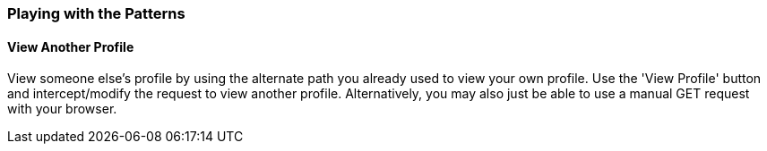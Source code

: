 === Playing with the Patterns

==== View Another Profile

View someone else's profile by using the alternate path you already used to view your own profile. Use the 'View Profile' button
and intercept/modify the request to view another profile. Alternatively, you may also just be able to use a manual GET request with
your browser.